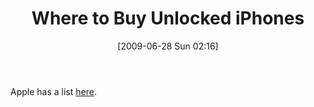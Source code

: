 #+POSTID: 3461
#+DATE: [2009-06-28 Sun 02:16]
#+OPTIONS: toc:nil num:nil todo:nil pri:nil tags:nil ^:nil TeX:nil
#+CATEGORY: Link
#+TAGS: iPhone
#+TITLE: Where to Buy Unlocked iPhones

Apple has a list [[http://support.apple.com/kb/HT1937][here]].




